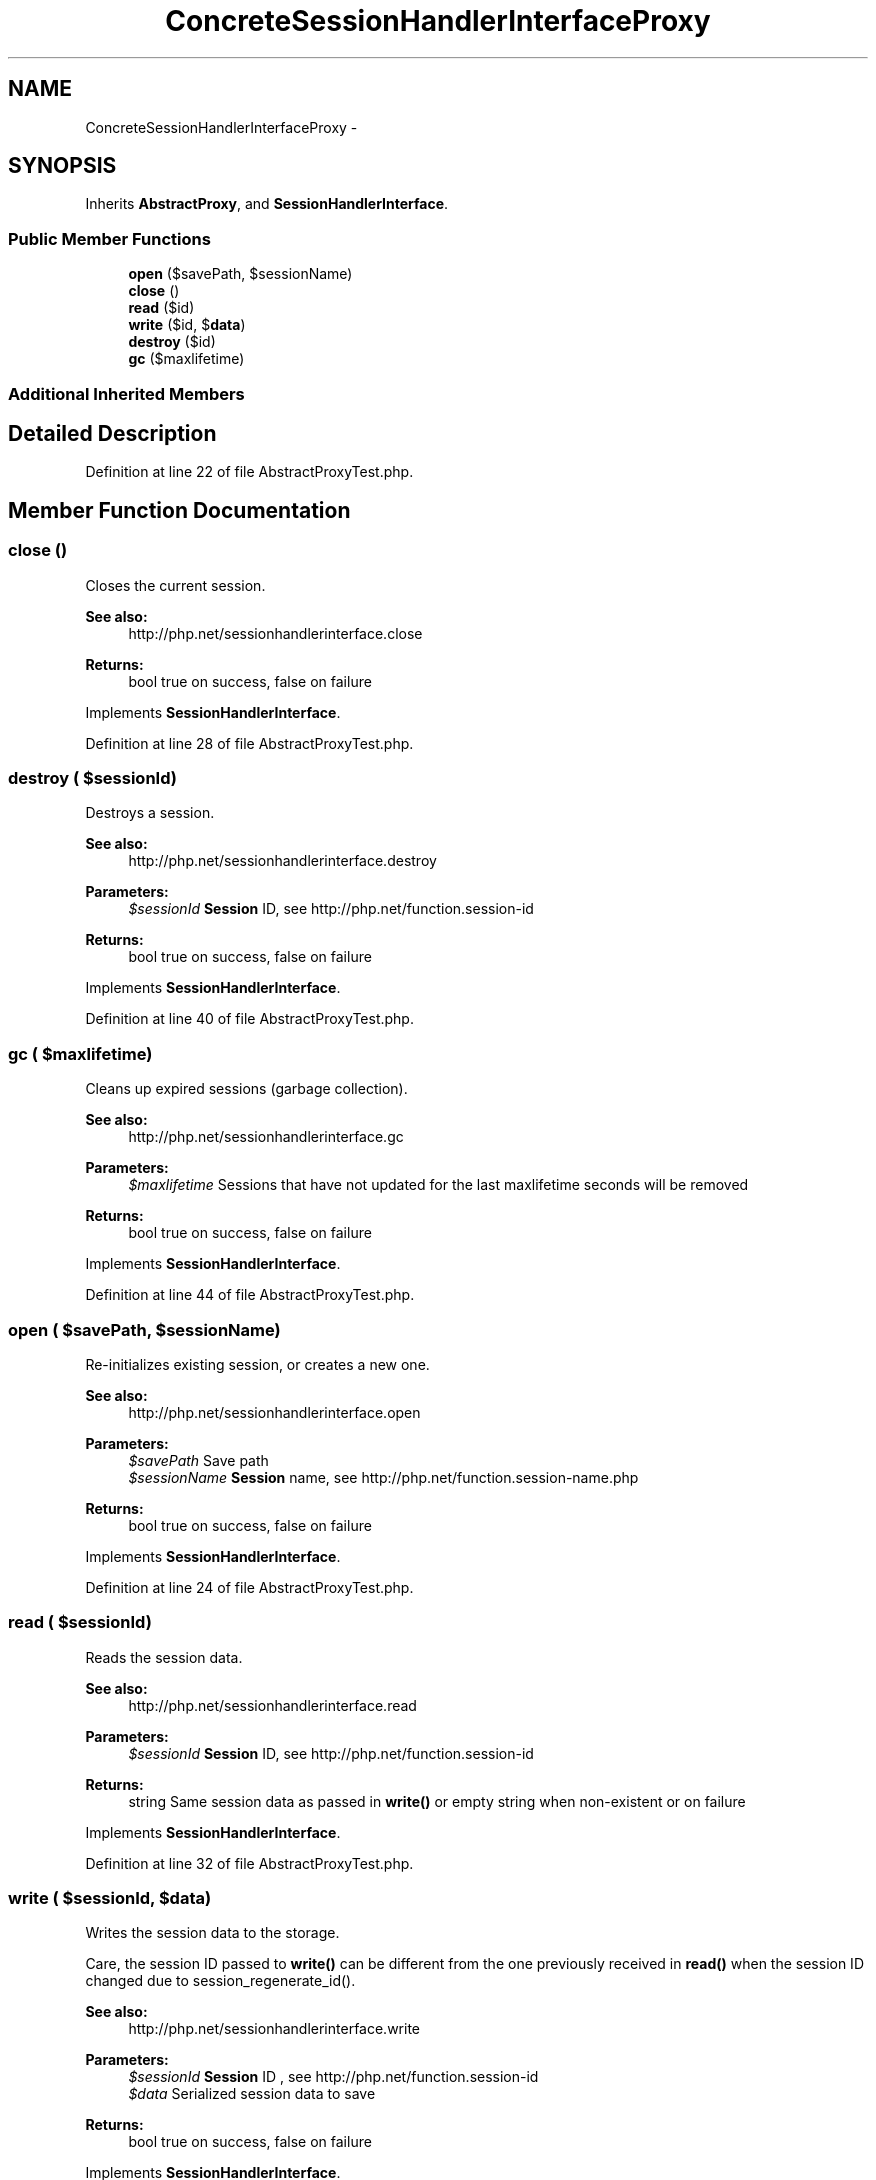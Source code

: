 .TH "ConcreteSessionHandlerInterfaceProxy" 3 "Tue Apr 14 2015" "Version 1.0" "VirtualSCADA" \" -*- nroff -*-
.ad l
.nh
.SH NAME
ConcreteSessionHandlerInterfaceProxy \- 
.SH SYNOPSIS
.br
.PP
.PP
Inherits \fBAbstractProxy\fP, and \fBSessionHandlerInterface\fP\&.
.SS "Public Member Functions"

.in +1c
.ti -1c
.RI "\fBopen\fP ($savePath, $sessionName)"
.br
.ti -1c
.RI "\fBclose\fP ()"
.br
.ti -1c
.RI "\fBread\fP ($id)"
.br
.ti -1c
.RI "\fBwrite\fP ($id, $\fBdata\fP)"
.br
.ti -1c
.RI "\fBdestroy\fP ($id)"
.br
.ti -1c
.RI "\fBgc\fP ($maxlifetime)"
.br
.in -1c
.SS "Additional Inherited Members"
.SH "Detailed Description"
.PP 
Definition at line 22 of file AbstractProxyTest\&.php\&.
.SH "Member Function Documentation"
.PP 
.SS "close ()"
Closes the current session\&.
.PP
\fBSee also:\fP
.RS 4
http://php.net/sessionhandlerinterface.close
.RE
.PP
\fBReturns:\fP
.RS 4
bool true on success, false on failure 
.RE
.PP

.PP
Implements \fBSessionHandlerInterface\fP\&.
.PP
Definition at line 28 of file AbstractProxyTest\&.php\&.
.SS "destroy ( $sessionId)"
Destroys a session\&.
.PP
\fBSee also:\fP
.RS 4
http://php.net/sessionhandlerinterface.destroy
.RE
.PP
\fBParameters:\fP
.RS 4
\fI$sessionId\fP \fBSession\fP ID, see http://php.net/function.session-id
.RE
.PP
\fBReturns:\fP
.RS 4
bool true on success, false on failure 
.RE
.PP

.PP
Implements \fBSessionHandlerInterface\fP\&.
.PP
Definition at line 40 of file AbstractProxyTest\&.php\&.
.SS "gc ( $maxlifetime)"
Cleans up expired sessions (garbage collection)\&.
.PP
\fBSee also:\fP
.RS 4
http://php.net/sessionhandlerinterface.gc
.RE
.PP
\fBParameters:\fP
.RS 4
\fI$maxlifetime\fP Sessions that have not updated for the last maxlifetime seconds will be removed
.RE
.PP
\fBReturns:\fP
.RS 4
bool true on success, false on failure 
.RE
.PP

.PP
Implements \fBSessionHandlerInterface\fP\&.
.PP
Definition at line 44 of file AbstractProxyTest\&.php\&.
.SS "open ( $savePath,  $sessionName)"
Re-initializes existing session, or creates a new one\&.
.PP
\fBSee also:\fP
.RS 4
http://php.net/sessionhandlerinterface.open
.RE
.PP
\fBParameters:\fP
.RS 4
\fI$savePath\fP Save path 
.br
\fI$sessionName\fP \fBSession\fP name, see http://php.net/function.session-name.php
.RE
.PP
\fBReturns:\fP
.RS 4
bool true on success, false on failure 
.RE
.PP

.PP
Implements \fBSessionHandlerInterface\fP\&.
.PP
Definition at line 24 of file AbstractProxyTest\&.php\&.
.SS "read ( $sessionId)"
Reads the session data\&.
.PP
\fBSee also:\fP
.RS 4
http://php.net/sessionhandlerinterface.read
.RE
.PP
\fBParameters:\fP
.RS 4
\fI$sessionId\fP \fBSession\fP ID, see http://php.net/function.session-id
.RE
.PP
\fBReturns:\fP
.RS 4
string Same session data as passed in \fBwrite()\fP or empty string when non-existent or on failure 
.RE
.PP

.PP
Implements \fBSessionHandlerInterface\fP\&.
.PP
Definition at line 32 of file AbstractProxyTest\&.php\&.
.SS "write ( $sessionId,  $data)"
Writes the session data to the storage\&.
.PP
Care, the session ID passed to \fBwrite()\fP can be different from the one previously received in \fBread()\fP when the session ID changed due to session_regenerate_id()\&.
.PP
\fBSee also:\fP
.RS 4
http://php.net/sessionhandlerinterface.write
.RE
.PP
\fBParameters:\fP
.RS 4
\fI$sessionId\fP \fBSession\fP ID , see http://php.net/function.session-id 
.br
\fI$data\fP Serialized session data to save
.RE
.PP
\fBReturns:\fP
.RS 4
bool true on success, false on failure 
.RE
.PP

.PP
Implements \fBSessionHandlerInterface\fP\&.
.PP
Definition at line 36 of file AbstractProxyTest\&.php\&.

.SH "Author"
.PP 
Generated automatically by Doxygen for VirtualSCADA from the source code\&.
